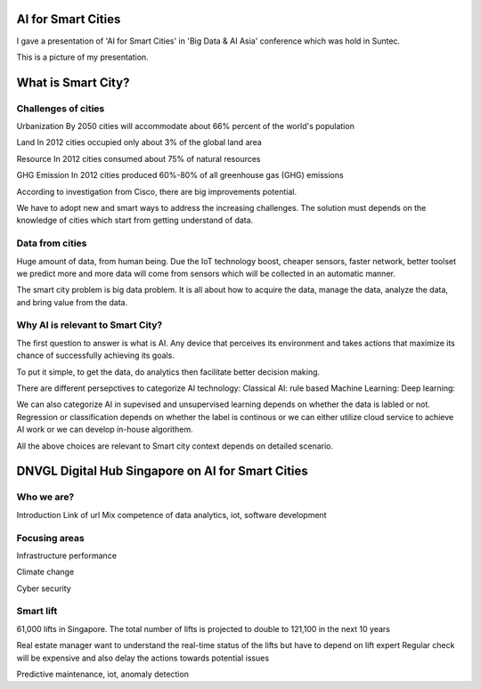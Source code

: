
AI for Smart Cities
=======================

.. post:: Dec 07, 2018
   :tags: ai, smartcity
   :category: ComputerScience

I gave a presentation of 'AI for Smart Cities' in 'Big Data & AI Asia' conference which was hold in Suntec.

.. image:: images/suntec.jpg

This is a picture of my presentation.

.. image:: images/pic_of_binwei.jpg

What is Smart City?
=============================

Challenges of cities
---------------------------

Urbanization
By 2050 cities will accommodate about 66% percent of the world's population

Land
In 2012 cities occupied only about 3% of the global land area

Resource
In 2012 cities consumed about 75% of natural resources

GHG Emission
In 2012 cities produced 60%-80% of all greenhouse gas (GHG) emissions

According to investigation from Cisco, there are big improvements potential.

.. image:: images/smartcity_improvementpoints.png

We have to adopt new and smart ways to address the increasing challenges. 
The solution must depends on the knowledge of cities which start from getting understand of data.

Data from cities
----------------------

Huge amount of data, from human being. 
Due the IoT technology boost, cheaper sensors, faster network, better toolset we predict more and more data will come from sensors which will be collected in an automatic manner.

.. image:: images/iot_connections_overview.png

The smart city problem is big data problem. It is all about how to acquire the data, manage the data, analyze the data, and bring value from the data.

Why AI is relevant to Smart City?
------------------------------------

The first question to answer is what is AI.
Any device that perceives its environment and takes actions that maximize its chance of successfully achieving its goals.

To put it simple, to get the data, do analytics then facilitate better decision making.

There are different persepctives to categorize AI technology:
Classical AI: rule based
Machine Learning:
Deep learning:

We can also categorize AI in supevised and unsupervised learning depends on whether the data is labled or not.
Regression or classification depends on whether the label is continous or 
we can either utilize cloud service to achieve AI work or we can develop in-house algorithem.

All the above choices are relevant to Smart city context depends on detailed scenario.

DNVGL Digital Hub Singapore on AI for Smart Cities
======================================================

Who we are?
--------------
Introduction
Link of url
Mix competence of data analytics, iot, software development

Focusing areas
-------------------

Infrastructure performance

Climate change

Cyber security

Smart lift
----------------

61,000 lifts in Singapore. The total number of lifts is projected to double to 121,100 in the next 10 years

Real estate manager want to understand the real-time status of the lifts but have to depend on lift expert
Regular check will be expensive and also delay the actions towards potential issues

Predictive maintenance, iot, anomaly detection


